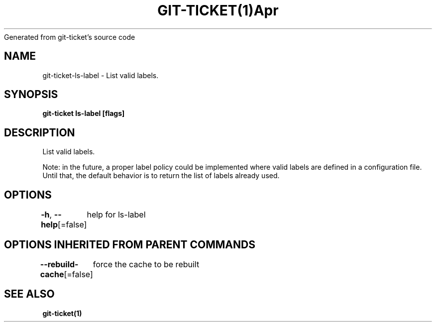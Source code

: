 .nh
.TH GIT\-TICKET(1)Apr 2019
Generated from git\-ticket's source code

.SH NAME
.PP
git\-ticket\-ls\-label \- List valid labels.


.SH SYNOPSIS
.PP
\fBgit\-ticket ls\-label [flags]\fP


.SH DESCRIPTION
.PP
List valid labels.

.PP
Note: in the future, a proper label policy could be implemented where valid labels are defined in a configuration file. Until that, the default behavior is to return the list of labels already used.


.SH OPTIONS
.PP
\fB\-h\fP, \fB\-\-help\fP[=false]
	help for ls\-label


.SH OPTIONS INHERITED FROM PARENT COMMANDS
.PP
\fB\-\-rebuild\-cache\fP[=false]
	force the cache to be rebuilt


.SH SEE ALSO
.PP
\fBgit\-ticket(1)\fP
